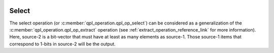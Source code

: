  .. ***************************************************************************
 .. * Copyright (C) 2022 Intel Corporation
 .. *
 .. * SPDX-License-Identifier: MIT
 .. ***************************************************************************/

.. _select_operation_reference_link:

Select
######

The select operation (or :c:member:`qpl_operation.qpl_op_select`) can be considered
as a generalization of the :c:member:`qpl_operation.qpl_op_extract` operation
(see :ref:`extract_operation_reference_link` for more information).
Here, source-2 is a bit-vector that must have
at least as many elements as source-1. Those source-1 items that correspond
to 1-bits in source-2 will be the output.
